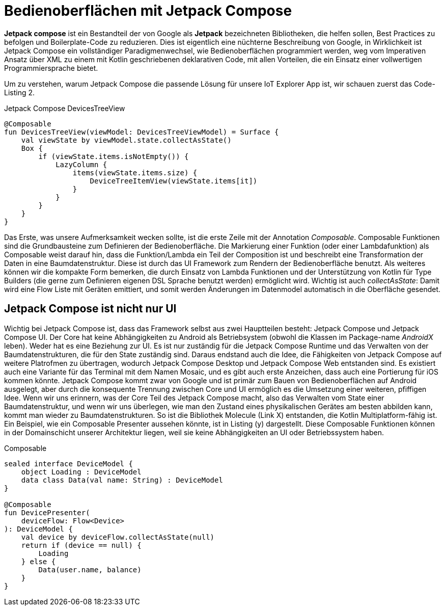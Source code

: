 = Bedienoberflächen mit Jetpack Compose

*Jetpack compose* ist ein Bestandteil der von Google als **Jetpack** bezeichneten Bibliotheken, die helfen sollen, Best Practices zu befolgen und Boilerplate-Code zu reduzieren.
Dies ist eigentlich eine nüchterne Beschreibung von Google, in Wirklichkeit ist Jetpack Compose ein vollständiger Paradigmenwechsel, wie Bedienoberflächen programmiert werden, weg vom Imperativen Ansatz über XML zu einem mit Kotlin geschriebenen deklarativen Code, mit allen Vorteilen, die ein Einsatz einer vollwertigen Programmiersprache bietet.

Um zu verstehen, warum Jetpack Compose die passende Lösung für unsere IoT Explorer App ist, wir schauen zuerst das Code-Listing 2.

.Jetpack Compose DevicesTreeView
[source,kotlin]
----
@Composable
fun DevicesTreeView(viewModel: DevicesTreeViewModel) = Surface {
    val viewState by viewModel.state.collectAsState()
    Box {
        if (viewState.items.isNotEmpty()) {
            LazyColumn {
                items(viewState.items.size) {
                    DeviceTreeItemView(viewState.items[it])
                }
            }
        }
    }
}
----

Das Erste, was unsere Aufmerksamkeit wecken sollte, ist die erste Zeile mit der Annotation __Composable__.
Composable Funktionen sind die Grundbausteine zum Definieren der Bedienoberfläche.
Die Markierung einer Funktion (oder einer Lambdafunktion) als Composable weist darauf hin, dass die Funktion/Lambda ein Teil der Composition ist und beschreibt eine Transformation der Daten in eine Baumdatenstruktur.
Diese ist durch das UI Framework zum Rendern der Bedienoberfläche benutzt.
Als weiteres können wir die kompakte Form bemerken, die durch Einsatz von Lambda Funktionen und der Unterstützung von Kotlin für Type Builders (die gerne zum Definieren eigenen DSL Sprache benutzt werden) ermöglicht wird.
Wichtig ist auch __collectAsState__: Damit wird eine Flow Liste mit Geräten emittiert, und somit werden Änderungen im Datenmodel automatisch in die Oberfläche gesendet.

== Jetpack Compose ist nicht nur UI

Wichtig bei Jetpack Compose ist, dass das Framework selbst aus zwei Hauptteilen besteht: Jetpack Compose und Jetpack Compose UI.
Der Core hat keine Abhängigkeiten zu Android als Betriebsystem (obwohl die Klassen im Package-name _AndroidX_ leben). Weder hat es eine Beziehung zur UI. Es ist nur zuständig für die Jetpack Compose Runtime und das Verwalten von der Baumdatenstrukturen, die für den State zuständig sind.
Daraus endstand auch die Idee, die Fähigkeiten von Jetpack Compose auf weitere Platrofmen zu übertragen, wodurch Jetpack Compose Desktop und Jetpack Compose Web entstanden sind.
Es existiert auch eine Variante für das Terminal mit dem Namen Mosaic, und es gibt auch erste Anzeichen, dass auch eine Portierung für iOS kommen könnte.
Jetpack Compose kommt zwar von Google und ist primär zum Bauen von Bedienoberflächen auf Android ausgelegt, aber durch die konsequente Trennung zwischen Core und UI ermöglich es die Umsetzung einer weiteren, pfiffigen Idee.
Wenn wir uns erinnern, was der Core Teil des Jetpack Compose macht, also das Verwalten vom State einer Baumdatenstruktur, und wenn wir uns überlegen, wie man den Zustand eines physikalischen Gerätes am besten abbilden kann, kommt man wieder zu Baumdatenstrukturen. So ist die Bibliothek Molecule (Link X) entstanden, die Kotlin Multiplatform-fähig ist. Ein Beispiel, wie ein Composable Presenter aussehen könnte, ist in Listing (y) dargestellt.
Diese Composable Funktionen können in der Domainschicht unserer Architektur liegen, weil sie keine Abhängigkeiten an UI oder Betriebssystem haben.

.Composable
[source,kotlin]
----
sealed interface DeviceModel {
    object Loading : DeviceModel
    data class Data(val name: String) : DeviceModel
}

@Composable
fun DevicePresenter(
    deviceFlow: Flow<Device>
): DeviceModel {
    val device by deviceFlow.collectAsState(null)
    return if (device == null) {
        Loading
    } else {
        Data(user.name, balance)
    }
}
----
